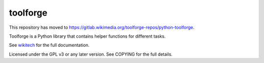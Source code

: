 =========
toolforge
=========

This repository has moved to https://gitlab.wikimedia.org/toolforge-repos/python-toolforge.

Toolforge is a Python library that contains helper functions for different
tasks.

See wikitech_ for
the full documentation.

Licensed under the GPL v3 or any later version. See COPYING for the full
details.

.. _wikitech: https://wikitech.wikimedia.org/wiki/User:Legoktm/toolforge_library
